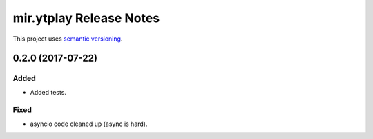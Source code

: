 mir.ytplay Release Notes
========================

This project uses `semantic versioning <http://semver.org/>`_.

0.2.0 (2017-07-22)
------------------

Added
^^^^^

- Added tests.

Fixed
^^^^^

- asyncio code cleaned up (async is hard).
